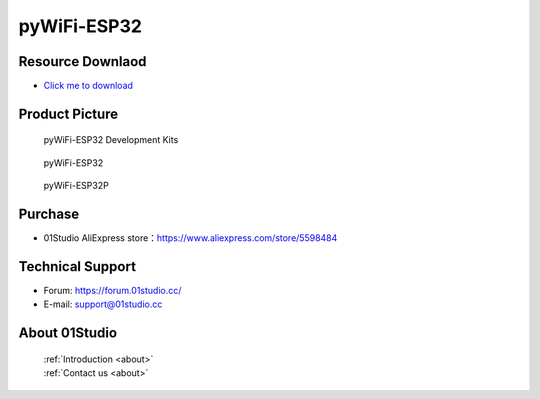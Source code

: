 
pyWiFi-ESP32
======================

Resource Downlaod
------------------
* `Click me to download <https://01studio-1258570164.cos.ap-guangzhou.myqcloud.com/Resource_Download_EN/MicroPython/03-pyWiFi-ESP32/01Studio%20MicroPython%20Develop%20Kits%20(Base%20on%20pyWiFi-ESP32)%20Resources_2021-3-1.rar>`_ 

Product Picture
----------------

.. figure:: media/pyWiFi-ESP32_kits.png

  pyWiFi-ESP32 Development Kits
  
.. figure:: media/pyWiFi-ESP32.png
   
  pyWiFi-ESP32

.. figure:: media/pyWiFi-ESP32P.png
   
  pyWiFi-ESP32P


Purchase
--------------
- 01Studio AliExpress store：https://www.aliexpress.com/store/5598484


Technical Support
------------------
- Forum: https://forum.01studio.cc/
- E-mail: support@01studio.cc


About 01Studio
--------------

  | :ref:`Introduction <about>`  
  | :ref:`Contact us <about>`
